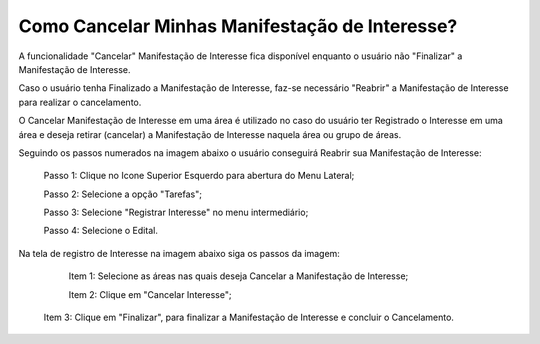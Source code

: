 ﻿Como Cancelar Minhas Manifestação de Interesse?
=============================================

A funcionalidade "Cancelar" Manifestação de Interesse fica disponível enquanto o usuário não "Finalizar" a Manifestação de Interesse.

Caso o usuário tenha Finalizado a Manifestação de Interesse, faz-se necessário "Reabrir" a Manifestação de Interesse para realizar o cancelamento. 
    
O Cancelar Manifestação de Interesse em uma área é utilizado no caso do usuário ter Registrado o Interesse em uma área e deseja retirar (cancelar) a Manifestação de Interesse naquela área ou grupo de áreas.

Seguindo os passos numerados na imagem abaixo o usuário conseguirá Reabrir sua Manifestação de Interesse:
	
	Passo 1: Clique no Icone Superior Esquerdo para abertura do Menu Lateral;
	
	Passo 2: Selecione a opção "Tarefas";
 	
	Passo 3: Selecione "Registrar Interesse" no menu intermediário; 
    
	Passo 4: Selecione o Edital.  
	
Na tela de registro de Interesse na imagem abaixo siga os passos da imagem:
	
	Item 1: Selecione as áreas nas quais deseja Cancelar a Manifestação de Interesse;
	
	Item 2: Clique em "Cancelar Interesse"; 
	
    Item 3: Clique em "Finalizar", para finalizar a Manifestação de Interesse e concluir o Cancelamento. 
	
.. image:: ../imagens/4.7SOPLEComoCancelarManifestacaoDeInteresse1.png